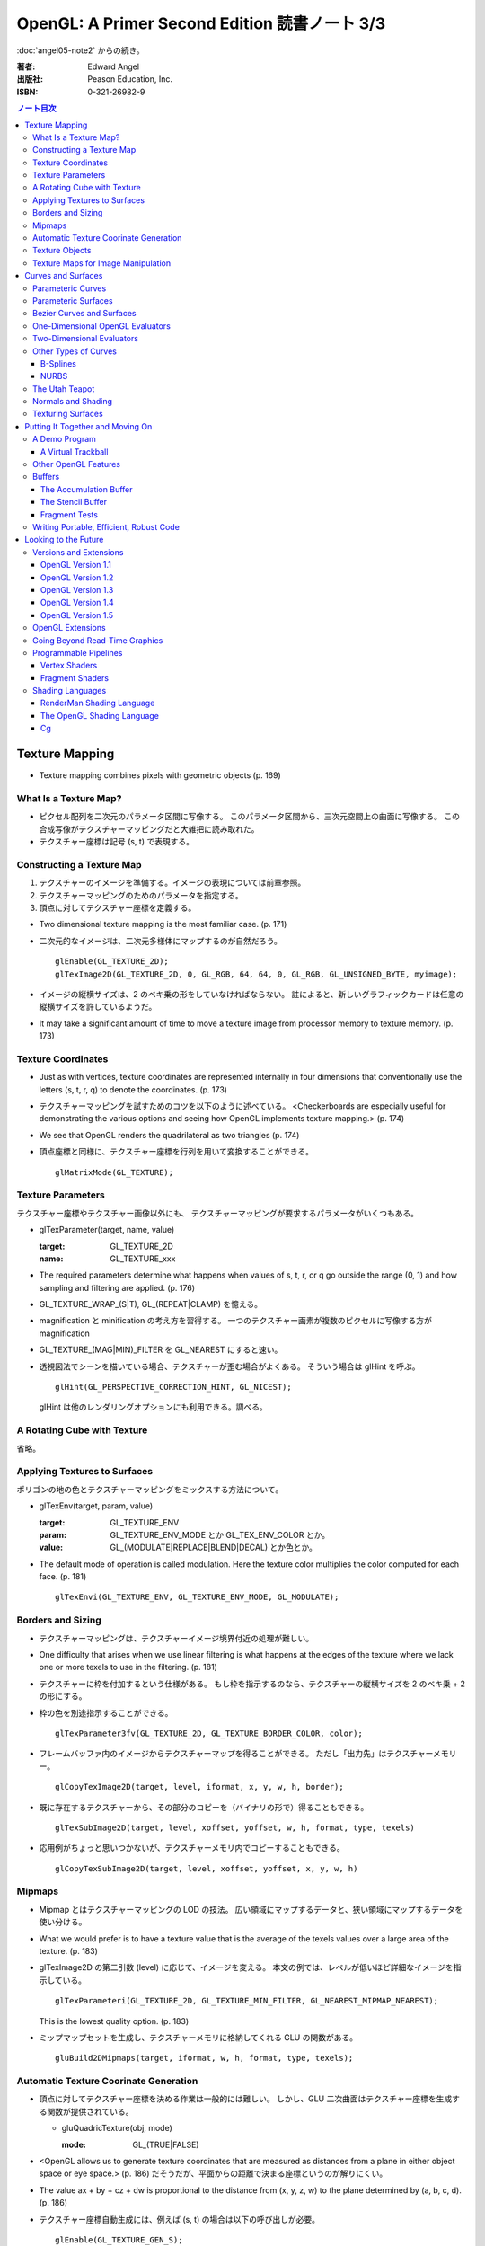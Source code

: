 ======================================================================
OpenGL: A Primer Second Edition 読書ノート 3/3
======================================================================

:doc:`angel05-note2` からの続き。

:著者: Edward Angel
:出版社: Peason Education, Inc.
:ISBN: 0-321-26982-9

.. contents:: ノート目次

Texture Mapping
===============
* Texture mapping combines pixels with geometric objects (p. 169)

What Is a Texture Map?
----------------------
* ピクセル配列を二次元のパラメータ区間に写像する。
  このパラメータ区間から、三次元空間上の曲面に写像する。
  この合成写像がテクスチャーマッピングだと大雑把に読み取れた。
* テクスチャー座標は記号 (s, t) で表現する。

Constructing a Texture Map
--------------------------
1. テクスチャーのイメージを準備する。イメージの表現については前章参照。
2. テクスチャーマッピングのためのパラメータを指定する。
3. 頂点に対してテクスチャー座標を定義する。

* Two dimensional texture mapping is the most familiar case. (p. 171)
* 二次元的なイメージは、二次元多様体にマップするのが自然だろう。
  ::

    glEnable(GL_TEXTURE_2D);
    glTexImage2D(GL_TEXTURE_2D, 0, GL_RGB, 64, 64, 0, GL_RGB, GL_UNSIGNED_BYTE, myimage);

* イメージの縦横サイズは、2 のベキ乗の形をしていなければならない。
  註によると、新しいグラフィックカードは任意の縦横サイズを許しているようだ。

* It may take a significant amount of time to move a texture image from
  processor memory to texture memory. (p. 173)

Texture Coordinates
-------------------
* Just as with vertices, texture coordinates are represented internally
  in four dimensions that conventionally use the letters (s, t, r, q) to
  denote the coordinates. (p. 173)

* テクスチャーマッピングを試すためのコツを以下のように述べている。
  <Checkerboards are especially useful for demonstrating the various 
  options and seeing how OpenGL implements texture mapping.> (p. 174)

* We see that OpenGL renders the quadrilateral as two triangles (p. 174)

* 頂点座標と同様に、テクスチャー座標を行列を用いて変換することができる。
  ::

    glMatrixMode(GL_TEXTURE);

Texture Parameters
------------------
テクスチャー座標やテクスチャー画像以外にも、
テクスチャーマッピングが要求するパラメータがいくつもある。

* glTexParameter(target, name, value)

  :target: GL_TEXTURE_2D
  :name: GL_TEXTURE_xxx

* The required parameters determine what happens when values of 
  s, t, r, or q go outside the range (0, 1) and how sampling and
  filtering are applied. (p. 176)

* GL_TEXTURE_WRAP_(S|T), GL_(REPEAT|CLAMP) を憶える。

* magnification と minification の考え方を習得する。
  一つのテクスチャー画素が複数のピクセルに写像する方が magnification

* GL_TEXTURE_(MAG|MIN)_FILTER を GL_NEAREST にすると速い。

* 透視図法でシーンを描いている場合、テクスチャーが歪む場合がよくある。
  そういう場合は glHint を呼ぶ。
  ::

    glHint(GL_PERSPECTIVE_CORRECTION_HINT, GL_NICEST);
  
  glHint は他のレンダリングオプションにも利用できる。調べる。

A Rotating Cube with Texture
----------------------------
省略。

Applying Textures to Surfaces
-----------------------------
ポリゴンの地の色とテクスチャーマッピングをミックスする方法について。

* glTexEnv(target, param, value)

  :target: GL_TEXTURE_ENV
  :param: GL_TEXTURE_ENV_MODE とか GL_TEX_ENV_COLOR とか。
  :value: GL_(MODULATE|REPLACE|BLEND|DECAL) とか色とか。

* The default mode of operation is called modulation. 
  Here the texture color multiplies the color computed for each face.
  (p. 181)
  ::

    glTexEnvi(GL_TEXTURE_ENV, GL_TEXTURE_ENV_MODE, GL_MODULATE);

Borders and Sizing
------------------
* テクスチャーマッピングは、テクスチャーイメージ境界付近の処理が難しい。

* One difficulty that arises when we use linear filtering is what happens
  at the edges of the texture where we lack one or more texels to use
  in the filtering. (p. 181)

* テクスチャーに枠を付加するという仕様がある。
  もし枠を指示するのなら、テクスチャーの縦横サイズを 2 のベキ乗 + 2 の形にする。

* 枠の色を別途指示することができる。
  ::
    
    glTexParameter3fv(GL_TEXTURE_2D, GL_TEXTURE_BORDER_COLOR, color);

* フレームバッファ内のイメージからテクスチャーマップを得ることができる。
  ただし「出力先」はテクスチャーメモリー。
  ::
    
    glCopyTexImage2D(target, level, iformat, x, y, w, h, border);

* 既に存在するテクスチャーから、その部分のコピーを（バイナリの形で）得ることもできる。
  ::
    
    glTexSubImage2D(target, level, xoffset, yoffset, w, h, format, type, texels)

* 応用例がちょっと思いつかないが、テクスチャーメモリ内でコピーすることもできる。
  ::
    
    glCopyTexSubImage2D(target, level, xoffset, yoffset, x, y, w, h)

Mipmaps
-------
* Mipmap とはテクスチャーマッピングの LOD の技法。
  広い領域にマップするデータと、狭い領域にマップするデータを使い分ける。

* What we would prefer is to have a texture value that is the average of
  the texels values over a large area of the texture. (p. 183)

* glTexImage2D の第二引数 (level) に応じて、イメージを変える。
  本文の例では、レベルが低いほど詳細なイメージを指示している。
  ::
    
    glTexParameteri(GL_TEXTURE_2D, GL_TEXTURE_MIN_FILTER, GL_NEAREST_MIPMAP_NEAREST);

  This is the lowest quality option. (p. 183)

* ミップマップセットを生成し、テクスチャーメモリに格納してくれる GLU の関数がある。
  ::
    
    gluBuild2DMipmaps(target, iformat, w, h, format, type, texels);

Automatic Texture Coorinate Generation
--------------------------------------
* 頂点に対してテクスチャー座標を決める作業は一般的には難しい。
  しかし、GLU 二次曲面はテクスチャー座標を生成する関数が提供されている。

  * gluQuadricTexture(obj, mode)

    :mode: GL_(TRUE|FALSE)

* <OpenGL allows us to generate texture coordinates that are measured as
  distances from a plane in either object space or eye space.> (p. 186)
  だそうだが、平面からの距離で決まる座標というのが解りにくい。

* The value ax + by + cz + dw is proportional to the distance from
  (x, y, z, w) to the plane determined by (a, b, c, d). (p. 186)

* テクスチャー座標自動生成には、例えば (s, t) の場合は以下の呼び出しが必要。
  ::

    glEnable(GL_TEXTURE_GEN_S);
    glEnable(GL_TEXTURE_GEN_T);

* glTexGen(texcoord, param, value)

  :texcoord: GL_[STRQ]
  :param: GL_TEXTURE_GENMODE か GL_(OBJECT|EYE)_LINEAR
  :value: GL_(OBJECT|EYE)_LINEAR か平面の係数配列

* 視点座標でテクスチャーを貼る：
  <If we use the GL_EYE_LINEAR mode, texture coordinates are based on
  the vertex positions in eye space so that when we move the object,
  the texture coordinates assigned to vertices change.> (p. 188)

Texture Objects
---------------
テクスチャーもまた OpenGL の「状態」の一部だ。
glTexImage を実行するときに、システムメモリからテクスチャーメモリへ
移動する。テクスチャーを何種類も利用する場合は、移動にコストをつけたくない。
そこで texture object というものを提供している。

* If there is not sufficient memory for all the textures that we need,
  we can prioritize the texture objects to minimize the amount of
  data movement from the processor to texture memory. (p. 188)

* glGenTextures(n, name) で n 個の texture objects を新規作成する。
* glIsTexture(name) で name が texture object か否かをテストする。

* glBindTexture(), that both switches between texture objects and
  forms new texture objects. (p. 189)

* glBindTexture(target, name)

  :target: GL_TEXTURE_[123]D
  :name: texture object の ID

* glBindTexture の振る舞いは、次の三つのどれか。

  * case 1: If we call glBindTexture() with name and name has not been
    used before, the subsequent calls to the various texture functions
    define the texture object with the id name.
  * case 2: If name already exists from a previous call to glBindTexture(),
    then that texture object becomes the present texture and is applied
    to surfaces until the next call to glBindTexture().
  * case 3: If glBindTexture() is called with name set to 0, then the
    normal texture calls apply and the present texture that is part of
    the OpenGL state and the current values of the texture parameters
    both apply.

* テクスチャーオブジェクトを破棄したい場合は glDeleteTextures を呼ぶ。

  * glDeleteTextures(n, namearray)

Texture Maps for Image Manipulation
-----------------------------------
テクスチャーパラメータのセットだけだが、サンプルコードのラストが参考になる。

Curves and Surfaces
===================
ベジエ中心の話題。

Parameteric Curves
------------------
* この本にしては例外的に数学の話が多くなるが、
  「コンピューターには区分的パラメトリック曲線が相性がいい」
  のようなことを述べている。

* Parametric curves give a point in homogeneous coordinate space (x(u),
  y(u), z(u), w(u)) for each value of u. (p. 193)

* 簡単にするため、当分 w = 1 と固定して話を進める。

* 指定した点を通過するような n 次多項式を決めるには、
  3(n + 1) 個の係数を求める必要があるので、3(n + 1) 個の
  独立した条件を与える必要がある。

* 以降、基本的に 3 次式の話になる。4 つの点を決めれば、多項式の係数が求まる。

* <However, in computer graphics, interpolating curves usually
  are not the most useful type due to their lack of smoothness.>
  (p. 194) 通過点を指定する曲線の決め方は、コントロールが難しい。

Parameteric Surfaces
--------------------
* 曲面を二変数関数で表現する。
  CG での曲面関数は通常は bicubic polynomial だと言っている。
  曲線を curve segment の継ぎはぎで表現したのと同じ発想で、
  曲面を surface patch で表現する。

Bezier Curves and Surfaces
--------------------------
* 三次ベジエ多項式の性質についてザッと説明している。

  * コントロールポイントが 4 つ (Q0, Q1, Q2, Q3) ある。
  * Q0 と Q3 は曲線の始点と終点にそれぞれ一致する。
  * 直線 Q0Q1 と Q2Q3 は、それぞれ曲線の始点と終点の接線だ。
  * 曲線全体は多角形 Q0Q1Q2Q3 に内包される。
    これを convex hull property という。
  * Bernstein 多項式として知られる多項式の族である。
    Bernstein 多項式はとても効率的に実装できる。

* 任意の多項式曲線、多項式曲面はベジエ曲線、ベジエ曲面から得られる。

* OpenGL implements Bezier curves and surfaces through a mechanism known
  as **evaluators**. (p. 197)

* such as line segments and polygons that approximate the curve or surface.
  (p. 197)

One-Dimensional OpenGL Evaluators
---------------------------------
* まず glMap1 関数の紹介から始まる。

  * glMap1(entity, u0, u1, stride, order, data)

    :entity: この曲線が何の値を表現しているのかを指定する。
             <If we want a curve, we set entity to GL_MAP1_VERTEX_3.> (p. 198)
             ただし glEnable(GL_MAP1_VERTEX_3) の呼び出しが別途必要。

    :order: ベジエ曲線の次数プラス 1 を与える。
            すなわち、制御点の総数を意味する。

* glMap1 で曲線を定義したら、その計算をし、結果を取得する。
  それには glEvalCoord1 を用いる。
  今までは glVertex 等を利用していたところを glEvalCoord1 に置き換わる感じ。

  * glEvalCoord1(u)

* ところで、パラメータ u をいちいち手計算して与えるのは面倒だ。そんなときには
  <OpenGL provides an alternative for equally spaced values of u.>
  (p. 199)

  * glMapGrid1(n, u0, u1)

    :n: 区分数を意味する。

  * glEvalMesh1(mode, first, last)
    
    :mode: GL_(LINE|POINT)
    :first, last: 0 以上 glMapGrid1 で与えた n 以下の数。

Two-Dimensional Evaluators
--------------------------
* 次の関数を利用して二次元 Bernstein 多項式を評価することができる。
  すなわち、ベジエ曲面を描画できる。

  * glMap2(entity, u0, u1, ustride, uorder, v0, v1, vstride, vorder, data)
  * glEvalCoord2(u, v)
  * glMapGrid(n, u0, u1, m, v0, v1)
  * glEvalMesh2(mode, ufirst, ulast, vfirst, vlast)

Other Types of Curves
---------------------
* In other words, a cubic polynomial is both a Bezier curve and
  an interpolating curve for different set of control points. (p. 203)

* 通過点から制御点を求める行列を紹介している。憶えなくてよい。

B-Splines
~~~~~~~~~
* まず、ベジエ曲線・曲面はスプライン曲線・曲面の一種であることをおさえる。

* B スプラインもキュービックが基本。
  <The most popular type of spline is the cubic B-spline.> (p. 204)

* キュービックスプラインの制御点を、同一形状のベジエ曲線の制御点に
  変換する行列を紹介している。憶えなくてよい。

NURBS
~~~~~
* OpenGL では GLU が NURBS をサポートしている。
* NURBS のキモは w 成分にあるようだ。

The Utah Teapot
---------------
* 例のティーポットの構成を説明。
  <The teapot is composed of 32 cubic Bezier surface patches, defined
  by 306 distinct control points.  The data set is widely available
  and usually is given as 32 lines, each of 16 integers in the range
  of 1-192.  Each integer is a pointer to one of the 306 (x, y, z)
  values.> (p. 207)

Normals and Shading
-------------------
* 曲面 evaluator が内部的に生成する頂点に対して法線を指定するには、
  ::
  
    glEnable(GL_AUTO_NORMAL);
  
  するだけでよい。

Texturing Surfaces
------------------
* We can also use evaluators to generate normals for shading and
  texture coordinates. (p. 213)

  どうするかというと、glMap2 で実現できる。
  ::
    
    glMap2f(GL_MAP2_TEXTURE_COORD_2, u0, u1, ...);

Putting It Together and Moving On
=================================
今まで紹介した機能プラスアルファで、デモプログラムを作る。
目玉はトラックボールとフォグか。

A Demo Program
--------------

A Virtual Trackball
~~~~~~~~~~~~~~~~~~~
マウスの動きから仮想的なトラックボールを作る。方針は
<by projecting the position of the mouse upward to the virtual
hemisphere, as in Figure 10.2.  As the mouse moves, the program
tracks the change in position on the hemisphere.  Two positions
on the hemisphere determine both an axis of rotation and an 
angle to rotate about this axis, as shown in Figure 10.3.> (p. 216)

Other OpenGL Features
---------------------
* OpenGL tessellator で凸多角形制限をかわすことができる。
* the use of NURBS requires more understanding of their mathematical
  underpinnings than we can present here. (pp. 230-231)

Buffers
-------
* OpenGL は色々なバッファをサポートしているが <not all of these buffers
  need be available on all implementations> (p. 231) だ。

* accumulation バッファや stencil バッファを利用するプログラムでは、
  glutInitDisplayMode の引数に、そのことを明示的に指示する。
  ::

    glutInitDisplayMode(... | GL_STENCIL | GL_ACCUM);

    glClear(... | GL_ACCUM_BUFFER_BIT | GL_STENCIL_BUFFER_BIT);

* auxiliary バッファはマルチパスレンダリングに利用するかもしれない。

The Accumulation Buffer
~~~~~~~~~~~~~~~~~~~~~~~
* カラーバッファの精度に不足がある場合にこのバッファが役に立つらしい。
  まさに CPU レジスタの accumulator のような働きをするようだ。

* glAccum(operation, value)

  :operation: GL_(ACCUM|LOAD|RETURN|ADD|MULT)

* カメラがブレているような画像効果を狙ったマルチパスレンダリングに応用する
  ことが考えられる。

The Stencil Buffer
~~~~~~~~~~~~~~~~~~
* Stencils are masks that we can use to determine where to draw. (p. 232)

Fragment Tests
~~~~~~~~~~~~~~~
* in OpenGL the rasterizer produces **fragments**, which contain all the
  information needed to update pixels in the frame buffer pixel. (p. 233)

* Fragments that are produced by the rasterizer go through a sequence of
  tests--scissor, alpha, stencil, depth--and operations--blending,
  dithering, logical--on their way to the color buffer. (p. 233)

Writing Portable, Efficient, Robust Code
----------------------------------------
* OpenGL はポータブルとはいえ、当然その実装によっては制限がある。

* One is that once we start using advanced features, such as the 
  accumulation and stencil buffers, we often lose portability, 
  as these features are not supported on all implementations. (p. 233)

* We do not know--nor do we usually need to know. (p. 234)

Looking to the Future
=====================
* OpenGL version 1.0 was released in 1992. (p. 235)

Versions and Extensions
-----------------------
* extensions may apply to only some systems.

OpenGL Version 1.1
~~~~~~~~~~~~~~~~~~
* 1995 年に登場。このバージョンが特に重要な理由は
  <Version 1.1 is still the most widely used version> (p.235)
  だから。

* 頂点配列、テクスチャー操作、RGBA 色に対する論理演算、
  ポリゴンオフセットが導入された。

OpenGL Version 1.2
~~~~~~~~~~~~~~~~~~
* 1998 年に登場。三次元テクスチャーマッピング機能。
* imaging subset の追加

OpenGL Version 1.3
~~~~~~~~~~~~~~~~~~
* 2001 年に登場。テクスチャー処理性能を向上させる目的の機能追加。

* 転置行列関数もこのバージョンで登場した機能。
  これで Fortran 式の column order な配列だけでなく、
  C 言語風の row order 配列もそのまま使えるようになった。

OpenGL Version 1.4
~~~~~~~~~~~~~~~~~~
* 2002 年に登場。かつての拡張機能がコアに追加された。

OpenGL Version 1.5
~~~~~~~~~~~~~~~~~~
* 2003 年に登場。コアにマイナーチェンジを施しただけ。

OpenGL Extensions
-----------------
* Individual manufacturers can propose and implement extensions. (p. 237)
* As hardware evolves, high-end features that were only available 
  as extensions become part of later versions of OpenGL. (p. 237)

Going Beyond Read-Time Graphics
-------------------------------
* Pixar's RenderMan interface
* we cannot edit OpenGL display lists. (p. 238)
* all the information about the image is in the tree of Figure 11.1.
  This tree is known as a **scene graph**. (p. 238)

* シーングラフを設計するのは難しい。
  <The answer today should be a set of atomic primitives that can take
  advantage of the existing hardware and APIs.> (p. 239)

* an application programer who wants to use scene graphs can often
  avoid writing a program using the scene graph API by specifying
  the scene through a text file that provides an alternate method
  of describing the tree. (p.239)

Programmable Pipelines
----------------------
* パイプラインの一部をユーザープログラムで置き換えるような造りを考える。
* Graphics processors have become programmable (p. 240)
* vertex shader と fragment shader の 2 ブロックがそうだ。

Vertex Shaders
~~~~~~~~~~~~~~
例えば Phong モデル以外の照光モデルで頂点の色を計算できる。

Fragment Shaders
~~~~~~~~~~~~~~~~
* In particular, the fragment shader can access one or more texture
  coordinates, light properties, normals, and camera properties.
  (p. 241)

Shading Languages
-----------------
RenderMan Shading Language
~~~~~~~~~~~~~~~~~~~~~~~~~~
* Once we realize that the Phong shader can be written as a tree data
  structure, it is fairly simple to extend this concept to other shaders
  by adding nodes to the tree and altering the contents of its node.
  This concept of a **shading tree** is fundamental to much recent work
  on shading languages. (pp. 242-243)

The OpenGL Shading Language
~~~~~~~~~~~~~~~~~~~~~~~~~~~
* 2003 年に ARB が extension として採用したのが OpenGL シェーディング言語。
  C 言語がベースで、vertex shader と fragment shader の両方に用いられる。

Cg
~~
* Rather than have separate APIs for accessing programmable hardware
  for OpenGL and Direct3D, NVIDIA and Microsoft developed the Cg
  (C for graphics) language. (p. 244)

